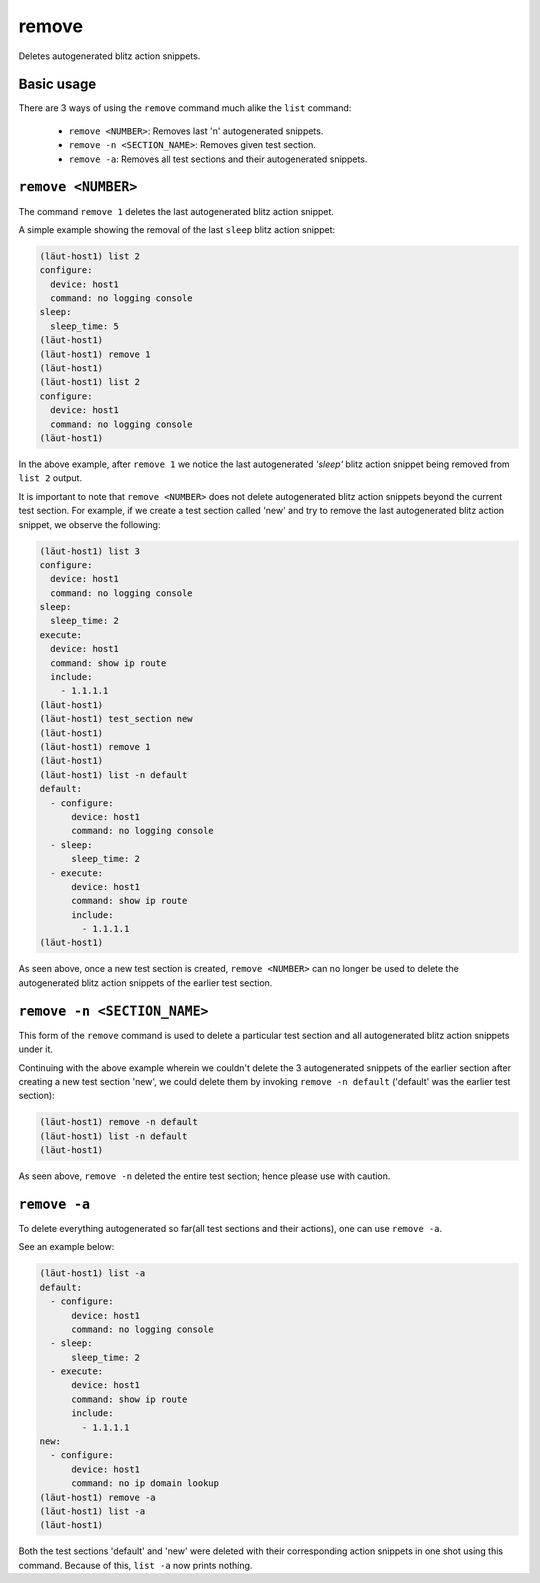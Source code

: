 remove
======

Deletes autogenerated blitz action snippets.

Basic usage
-----------

There are 3 ways of using the ``remove`` command much alike the ``list`` command:

   * ``remove <NUMBER>``: Removes last 'n' autogenerated snippets.
   * ``remove -n <SECTION_NAME>``: Removes given test section.
   * ``remove -a``: Removes all test sections and their autogenerated snippets.

``remove <NUMBER>``
-------------------

The command ``remove 1`` deletes the last autogenerated blitz action snippet.

A simple example showing the removal of the last ``sleep`` blitz action snippet:

.. code-block::

   (lӓut-host1) list 2
   configure:
     device: host1
     command: no logging console
   sleep:
     sleep_time: 5
   (lӓut-host1)
   (lӓut-host1) remove 1
   (lӓut-host1)
   (lӓut-host1) list 2
   configure:
     device: host1
     command: no logging console
   (lӓut-host1)

In the above example, after ``remove 1`` we notice the last autogenerated *'sleep'* blitz
action snippet being removed from ``list 2`` output.

It is important to note that ``remove <NUMBER>`` does not delete autogenerated blitz action snippets
beyond the current test section.
For example, if we create a test section called 'new' and try to remove the last autogenerated blitz
action snippet, we observe the following:

.. code-block:: console

   (lӓut-host1) list 3
   configure:
     device: host1
     command: no logging console
   sleep:
     sleep_time: 2
   execute:
     device: host1
     command: show ip route
     include:
       - 1.1.1.1
   (lӓut-host1)
   (lӓut-host1) test_section new
   (lӓut-host1)
   (lӓut-host1) remove 1
   (lӓut-host1)
   (lӓut-host1) list -n default
   default:
     - configure:
         device: host1
         command: no logging console
     - sleep:
         sleep_time: 2
     - execute:
         device: host1
         command: show ip route
         include:
           - 1.1.1.1
   (lӓut-host1)

As seen above, once a new test section is created, ``remove <NUMBER>`` can no longer be used to delete
the autogenerated blitz action snippets of the earlier test section.

``remove -n <SECTION_NAME>``
----------------------------

This form of the ``remove`` command is used to delete a particular test section and all autogenerated blitz
action snippets under it.

Continuing with the above example wherein we couldn't delete the 3 autogenerated snippets of the earlier
section after creating a new test section 'new', we could delete them by invoking ``remove -n default``
('default' was the earlier test section):

.. code-block:: console

   (lӓut-host1) remove -n default
   (lӓut-host1) list -n default
   (lӓut-host1)

As seen above, ``remove -n`` deleted the entire test section; hence please use with caution.

``remove -a``
--------------

To delete everything autogenerated so far(all test sections and their actions), one can use ``remove -a``.

See an example below:

.. code-block:: console

   (lӓut-host1) list -a
   default:
     - configure:
         device: host1
         command: no logging console
     - sleep:
         sleep_time: 2
     - execute:
         device: host1
         command: show ip route
         include:
           - 1.1.1.1
   new:
     - configure:
         device: host1
         command: no ip domain lookup
   (lӓut-host1) remove -a
   (lӓut-host1) list -a
   (lӓut-host1)

Both the test sections 'default' and 'new' were deleted with their corresponding action snippets in
one shot using this command. Because of this, ``list -a`` now prints nothing.
